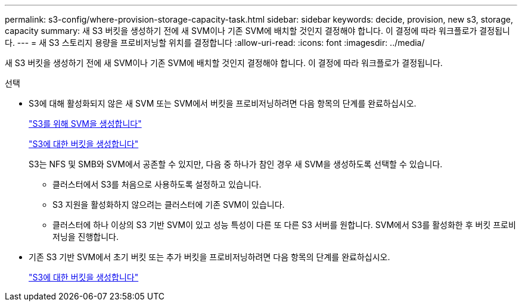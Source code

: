 ---
permalink: s3-config/where-provision-storage-capacity-task.html 
sidebar: sidebar 
keywords: decide, provision, new s3, storage, capacity 
summary: 새 S3 버킷을 생성하기 전에 새 SVM이나 기존 SVM에 배치할 것인지 결정해야 합니다. 이 결정에 따라 워크플로가 결정됩니다. 
---
= 새 S3 스토리지 용량을 프로비저닝할 위치를 결정합니다
:allow-uri-read: 
:icons: font
:imagesdir: ../media/


[role="lead"]
새 S3 버킷을 생성하기 전에 새 SVM이나 기존 SVM에 배치할 것인지 결정해야 합니다. 이 결정에 따라 워크플로가 결정됩니다.

.선택
* S3에 대해 활성화되지 않은 새 SVM 또는 SVM에서 버킷을 프로비저닝하려면 다음 항목의 단계를 완료하십시오.
+
link:create-svm-s3-task.html["S3를 위해 SVM을 생성합니다"]

+
link:create-bucket-task.html["S3에 대한 버킷을 생성합니다"]

+
S3는 NFS 및 SMB와 SVM에서 공존할 수 있지만, 다음 중 하나가 참인 경우 새 SVM을 생성하도록 선택할 수 있습니다.

+
** 클러스터에서 S3를 처음으로 사용하도록 설정하고 있습니다.
** S3 지원을 활성화하지 않으려는 클러스터에 기존 SVM이 있습니다.
** 클러스터에 하나 이상의 S3 기반 SVM이 있고 성능 특성이 다른 또 다른 S3 서버를 원합니다. SVM에서 S3를 활성화한 후 버킷 프로비저닝을 진행합니다.


* 기존 S3 기반 SVM에서 초기 버킷 또는 추가 버킷을 프로비저닝하려면 다음 항목의 단계를 완료하십시오.
+
link:create-bucket-task.html["S3에 대한 버킷을 생성합니다"]


